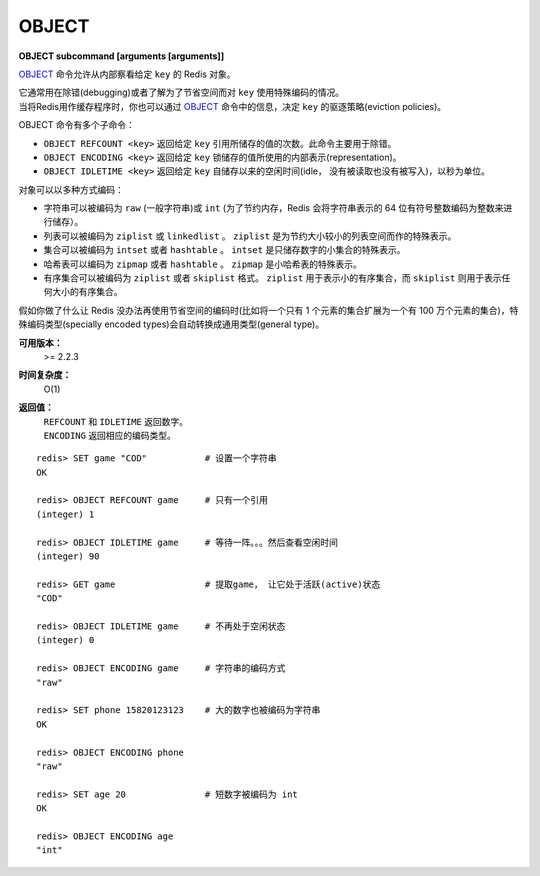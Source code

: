 .. _object:

OBJECT
======

**OBJECT subcommand [arguments [arguments]]**

`OBJECT`_ 命令允许从内部察看给定 ``key`` 的 Redis 对象。

| 它通常用在除错(debugging)或者了解为了节省空间而对 ``key`` 使用特殊编码的情况。
| 当将Redis用作缓存程序时，你也可以通过 `OBJECT`_ 命令中的信息，决定 ``key`` 的驱逐策略(eviction policies)。

OBJECT 命令有多个子命令：

*  ``OBJECT REFCOUNT <key>`` 返回给定 ``key`` 引用所储存的值的次数。此命令主要用于除错。
*  ``OBJECT ENCODING <key>`` 返回给定 ``key`` 锁储存的值所使用的内部表示(representation)。
*  ``OBJECT IDLETIME <key>`` 返回给定 ``key`` 自储存以来的空闲时间(idle， 没有被读取也没有被写入)，以秒为单位。

| 对象可以以多种方式编码：

* 字符串可以被编码为 ``raw`` (一般字符串)或 ``int`` (为了节约内存，Redis 会将字符串表示的 64 位有符号整数编码为整数来进行储存）。
* 列表可以被编码为 ``ziplist`` 或 ``linkedlist`` 。 ``ziplist`` 是为节约大小较小的列表空间而作的特殊表示。
* 集合可以被编码为 ``intset`` 或者 ``hashtable`` 。 ``intset`` 是只储存数字的小集合的特殊表示。
* 哈希表可以编码为 ``zipmap`` 或者 ``hashtable`` 。 ``zipmap`` 是小哈希表的特殊表示。
* 有序集合可以被编码为 ``ziplist`` 或者 ``skiplist`` 格式。 ``ziplist`` 用于表示小的有序集合，而 ``skiplist`` 则用于表示任何大小的有序集合。

| 假如你做了什么让 Redis 没办法再使用节省空间的编码时(比如将一个只有 1 个元素的集合扩展为一个有 100 万个元素的集合)，特殊编码类型(specially encoded types)会自动转换成通用类型(general type)。

**可用版本：**
    >= 2.2.3

**时间复杂度：**
    O(1)

**返回值：**
    |  ``REFCOUNT`` 和 ``IDLETIME`` 返回数字。
    |  ``ENCODING`` 返回相应的编码类型。

::

    redis> SET game "COD"           # 设置一个字符串
    OK
    
    redis> OBJECT REFCOUNT game     # 只有一个引用
    (integer) 1
    
    redis> OBJECT IDLETIME game     # 等待一阵。。。然后查看空闲时间
    (integer) 90
    
    redis> GET game                 # 提取game， 让它处于活跃(active)状态
    "COD"

    redis> OBJECT IDLETIME game     # 不再处于空闲状态
    (integer) 0

    redis> OBJECT ENCODING game     # 字符串的编码方式
    "raw"

    redis> SET phone 15820123123    # 大的数字也被编码为字符串
    OK

    redis> OBJECT ENCODING phone
    "raw"

    redis> SET age 20               # 短数字被编码为 int
    OK
    
    redis> OBJECT ENCODING age
    "int"
